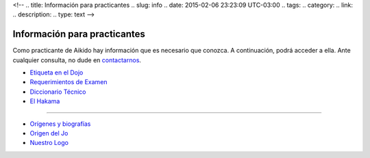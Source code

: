 <!--
.. title: Información para practicantes
.. slug: info
.. date: 2015-02-06 23:23:09 UTC-03:00
.. tags:
.. category:
.. link:
.. description:
.. type: text
-->

Información para practicantes
******************************

Como practicante de Aikido hay información que es necesario que conozca.
A continuación, podrá acceder a ella.
Ante cualquier consulta, no dude en `contactarnos </contacto.html>`_.

* `Etiqueta en el Dojo </etiqueta.html>`_
* `Requerimientos de Examen </requerimientos-de-examen.html>`_
* `Diccionario Técnico </glosario.html>`_
* `El Hakama </hakama.html>`_

------------


* `Orígenes y biografías </historia.html>`_
* `Origen del Jo </jo.html>`_
* `Nuestro Logo </logo.html>`_
